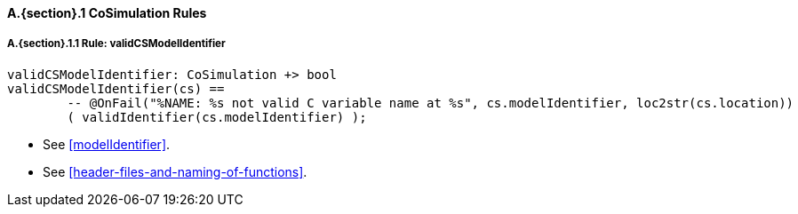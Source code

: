 // This adds the "functions" section header for VDM only
ifdef::hidden[]
// {vdm}
functions
// {vdm}
endif::[]

==== A.{section}.{counter:subsection} CoSimulation Rules
:!typerule:
===== A.{section}.{subsection}.{counter:typerule} Rule: validCSModelIdentifier
[[validCSModelIdentifier]]
// {vdm}
----
validCSModelIdentifier: CoSimulation +> bool
validCSModelIdentifier(cs) ==
	-- @OnFail("%NAME: %s not valid C variable name at %s", cs.modelIdentifier, loc2str(cs.location))
	( validIdentifier(cs.modelIdentifier) );
----
// {vdm}
- See <<modelIdentifier>>.
- See <<header-files-and-naming-of-functions>>.

// This adds the docrefs for VDM only
ifdef::hidden[]
// {vdm}
values
	CoSimulation_refs : ReferenceMap =
	{
		"validCSModelIdentifier" |->
		[
			"fmi-standard/docs/index.html#modelIdentifier",
			"fmi-standard/docs/index.html#header-files-and-naming-of-functions"
		]
	};
// {vdm}
endif::[]
